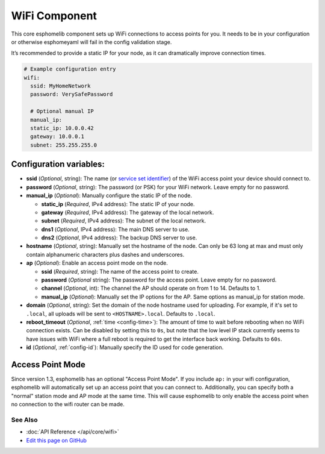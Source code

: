 WiFi Component
==============

This core esphomelib component sets up WiFi connections to access points
for you. It needs to be in your configuration or otherwise esphomeyaml
will fail in the config validation stage.

It’s recommended to provide a static IP for your node, as it can
dramatically improve connection times.

.. code:: yaml

    # Example configuration entry
    wifi:
      ssid: MyHomeNetwork
      password: VerySafePassword

      # Optional manual IP
      manual_ip:
      static_ip: 10.0.0.42
      gateway: 10.0.0.1
      subnet: 255.255.255.0

Configuration variables:
~~~~~~~~~~~~~~~~~~~~~~~~

- **ssid** (*Optional*, string): The name (or `service set
  identifier <https://www.lifewire.com/definition-of-service-set-identifier-816547>`__)
  of the WiFi access point your device should connect to.
- **password** (*Optional*, string): The password (or PSK) for your
  WiFi network. Leave empty for no password.
- **manual_ip** (*Optional*): Manually configure the static IP of the node.

  - **static_ip** (*Required*, IPv4 address): The static IP of your node.
  - **gateway** (*Required*, IPv4 address): The gateway of the local network.
  - **subnet** (*Required*, IPv4 address): The subnet of the local network.
  - **dns1** (*Optional*, IPv4 address): The main DNS server to use.
  - **dns2** (*Optional*, IPv4 address): The backup DNS server to use.

- **hostname** (*Optional*, string): Manually set the hostname of the
  node. Can only be 63 long at max and must only contain alphanumeric
  characters plus dashes and underscores.
- **ap** (*Optional*): Enable an access point mode on the node.

  - **ssid** (*Required*, string): The name of the access point to create.
  - **password** (*Optional* string): The password for the access point. Leave empty for
    no password.
  - **channel** (*Optional*, int): The channel the AP should operate on from 1 to 14.
    Defaults to 1.
  - **manual_ip** (*Optional*): Manually set the IP options for the AP. Same options as
    manual_ip for station mode.

- **domain** (*Optional*, string): Set the domain of the node hostname used for uploading.
  For example, if it's set to ``.local``, all uploads will be sent to ``<HOSTNAME>.local``.
  Defaults to ``.local``.
- **reboot_timeout** (*Optional*, :ref:`time <config-time>`): The amount of time to wait before rebooting when no
  WiFi connection exists. Can be disabled by setting this to ``0s``, but note that the low level IP stack currently
  seems to have issues with WiFi where a full reboot is required to get the interface back working. Defaults to ``60s``.
- **id** (*Optional*, :ref:`config-id`): Manually specify the ID used for code generation.

Access Point Mode
~~~~~~~~~~~~~~~~~

Since version 1.3, esphomelib has an optional "Access Point Mode". If you include ``ap:``
in your wifi configuration, esphomelib will automatically set up an access point that you
can connect to. Additionally, you can specify both a "normal" station mode and AP mode at the
same time. This will cause esphomelib to only enable the access point when no connection
to the wifi router can be made.

See Also
--------

- :doc:`API Reference </api/core/wifi>`
- `Edit this page on GitHub <https://github.com/OttoWinter/esphomedocs/blob/current/esphomeyaml/components/wifi.rst>`__
